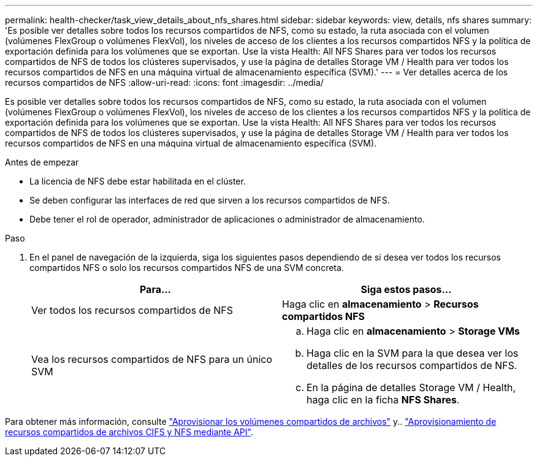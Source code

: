 ---
permalink: health-checker/task_view_details_about_nfs_shares.html 
sidebar: sidebar 
keywords: view, details, nfs shares 
summary: 'Es posible ver detalles sobre todos los recursos compartidos de NFS, como su estado, la ruta asociada con el volumen (volúmenes FlexGroup o volúmenes FlexVol), los niveles de acceso de los clientes a los recursos compartidos NFS y la política de exportación definida para los volúmenes que se exportan. Use la vista Health: All NFS Shares para ver todos los recursos compartidos de NFS de todos los clústeres supervisados, y use la página de detalles Storage VM / Health para ver todos los recursos compartidos de NFS en una máquina virtual de almacenamiento específica (SVM).' 
---
= Ver detalles acerca de los recursos compartidos de NFS
:allow-uri-read: 
:icons: font
:imagesdir: ../media/


[role="lead"]
Es posible ver detalles sobre todos los recursos compartidos de NFS, como su estado, la ruta asociada con el volumen (volúmenes FlexGroup o volúmenes FlexVol), los niveles de acceso de los clientes a los recursos compartidos NFS y la política de exportación definida para los volúmenes que se exportan. Use la vista Health: All NFS Shares para ver todos los recursos compartidos de NFS de todos los clústeres supervisados, y use la página de detalles Storage VM / Health para ver todos los recursos compartidos de NFS en una máquina virtual de almacenamiento específica (SVM).

.Antes de empezar
* La licencia de NFS debe estar habilitada en el clúster.
* Se deben configurar las interfaces de red que sirven a los recursos compartidos de NFS.
* Debe tener el rol de operador, administrador de aplicaciones o administrador de almacenamiento.


.Paso
. En el panel de navegación de la izquierda, siga los siguientes pasos dependiendo de si desea ver todos los recursos compartidos NFS o solo los recursos compartidos NFS de una SVM concreta.
+
[cols="2*"]
|===
| Para... | Siga estos pasos... 


 a| 
Ver todos los recursos compartidos de NFS
 a| 
Haga clic en *almacenamiento* > *Recursos compartidos NFS*



 a| 
Vea los recursos compartidos de NFS para un único SVM
 a| 
.. Haga clic en *almacenamiento* > *Storage VMs*
.. Haga clic en la SVM para la que desea ver los detalles de los recursos compartidos de NFS.
.. En la página de detalles Storage VM / Health, haga clic en la ficha *NFS Shares*.


|===


Para obtener más información, consulte link:../storage-mgmt/task_provision_fileshares.html["Aprovisionar los volúmenes compartidos de archivos"] y.. link:../api-automation/concept_provision_file_share.html["Aprovisionamiento de recursos compartidos de archivos CIFS y NFS mediante API"].
